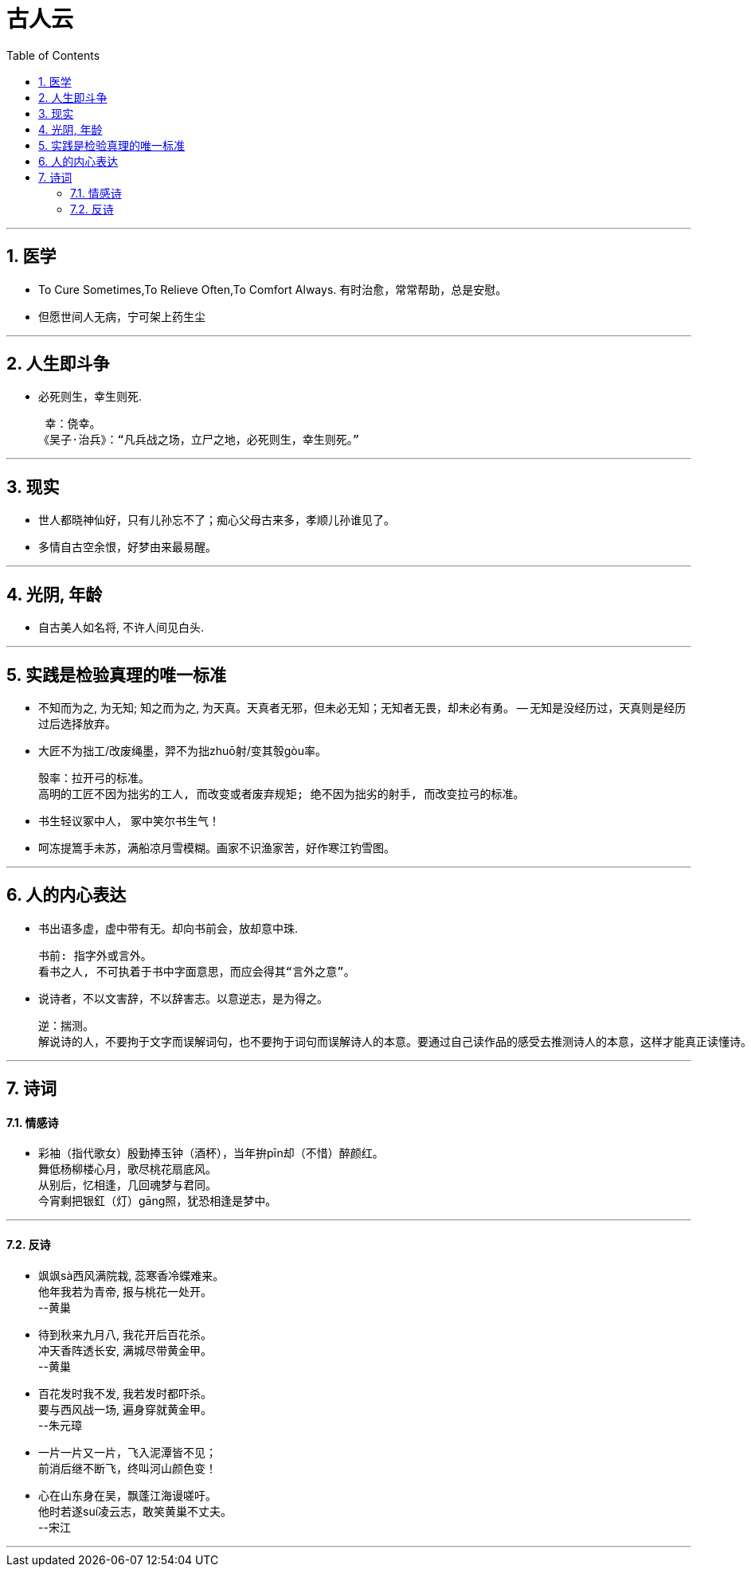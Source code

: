 
= 古人云
:toc: left
:toclevels: 3
:sectnums:
:stylesheet: myAdocCss.css

'''

== 医学

- To Cure Sometimes,To Relieve Often,To Comfort Always. 有时治愈，常常帮助，总是安慰。
- 但愿世间人无病，宁可架上药生尘


'''

== 人生即斗争

- 必死则生，幸生则死.

 幸：侥幸。
《吴子·治兵》：“凡兵战之场，立尸之地，必死则生，幸生则死。”

'''

== 现实

- 世人都晓神仙好，只有儿孙忘不了；痴心父母古来多，孝顺儿孙谁见了。
- 多情自古空余恨，好梦由来最易醒。

'''

== 光阴, 年龄

- 自古美人如名将, 不许人间见白头.

'''

== 实践是检验真理的唯一标准

- 不知而为之, 为无知; 知之而为之, 为天真。天真者无邪，但未必无知；无知者无畏，却未必有勇。 -- 无知是没经历过，天真则是经历过后选择放弃。

- 大匠不为拙工/改废绳墨，羿不为拙zhuō射/变其彀gòu率。

 彀率：拉开弓的标准。
 高明的工匠不因为拙劣的工人, 而改变或者废弃规矩; 绝不因为拙劣的射手, 而改变拉弓的标准。

- 书生轻议冢中人， 冢中笑尔书生气！
- 呵冻提篙手未苏，满船凉月雪模糊。画家不识渔家苦，好作寒江钓雪图。


'''

== 人的内心表达

- 书出语多虚，虚中带有无。却向书前会，放却意中珠.

 书前: 指字外或言外。
 看书之人, 不可执着于书中字面意思，而应会得其“言外之意”。

- 说诗者，不以文害辞，不以辞害志。以意逆志，是为得之。

 逆：揣测。
 解说诗的人，不要拘于文字而误解词句，也不要拘于词句而误解诗人的本意。要通过自己读作品的感受去推测诗人的本意，这样才能真正读懂诗。

'''

== 诗词

==== 情感诗

- 彩袖（指代歌女）殷勤捧玉钟（酒杯），当年拚pīn却（不惜）醉颜红。  +
舞低杨柳楼心月，歌尽桃花扇底风。  +
从别后，忆相逢，几回魂梦与君同。  +
今宵剩把银釭（灯）gāng照，犹恐相逢是梦中。


'''

==== 反诗

- 飒飒sà西风满院栽, 蕊寒香冷蝶难来。 +
他年我若为青帝, 报与桃花一处开。 +
--黄巢

- 待到秋来九月八, 我花开后百花杀。  +
冲天香阵透长安, 满城尽带黄金甲。  +
--黄巢

- 百花发时我不发, 我若发时都吓杀。  +
要与西风战一场, 遍身穿就黄金甲。  +
--朱元璋

- 一片一片又一片，飞入泥潭皆不见； +
前消后继不断飞，终叫河山颜色变！

- 心在山东身在吴，飘蓬江海谩嗟吁。 +
他时若遂suí凌云志，敢笑黄巢不丈夫。  +
--宋江


'''

